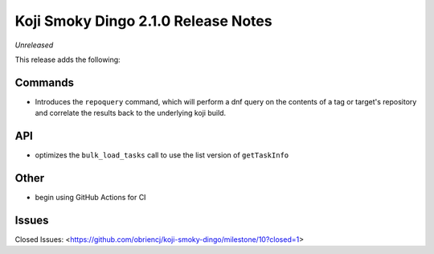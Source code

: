 Koji Smoky Dingo 2.1.0 Release Notes
====================================

*Unreleased*

This release adds the following:


Commands
--------

* Introduces the ``repoquery`` command, which will perform a dnf query on
  the contents of a tag or target's repository and correlate the results
  back to the underlying koji build.


API
---

* optimizes the ``bulk_load_tasks`` call to use the list version of
  ``getTaskInfo``


Other
-----

* begin using GitHub Actions for CI


Issues
------

Closed Issues:
<https://github.com/obriencj/koji-smoky-dingo/milestone/10?closed=1>
